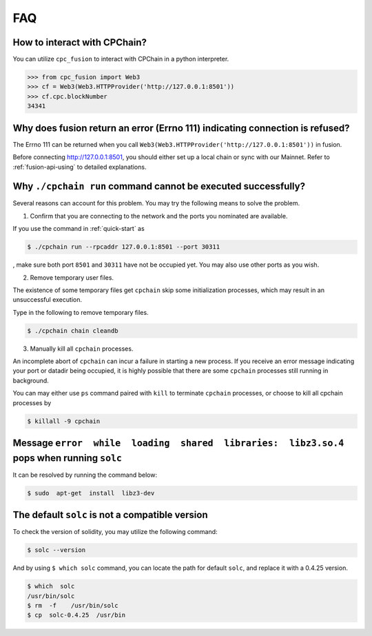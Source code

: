 .. _FAQ:

FAQ
~~~~~~~~~~~

How to interact with CPChain?
*********************************

You can utilize ``cpc_fusion`` to interact with CPChain in a python interpreter.

.. code-block:: python

    >>> from cpc_fusion import Web3
    >>> cf = Web3(Web3.HTTPProvider('http://127.0.0.1:8501'))
    >>> cf.cpc.blockNumber
    34341



Why does fusion return an error (Errno 111) indicating connection is refused?
****************************************************************************************

The Errno 111 can be returned when you call ``Web3(Web3.HTTPProvider('http://127.0.0.1:8501'))`` in fusion.

Before connecting http://127.0.0.1:8501, you should either set up a local chain or sync with our Mainnet.
Refer to :ref:`fusion-api-using` to detailed explanations.


.. _cpchain-run-fail:

Why ``./cpchain run`` command cannot be executed successfully?
*********************************************************************


Several reasons can account for this problem.
You may try the following means to solve the problem.

1. Confirm that you are connecting to the network and the ports you nominated are available.

If you use the command in :ref:`quick-start` as

.. code-block:: shell

    $ ./cpchain run --rpcaddr 127.0.0.1:8501 --port 30311

, make sure both port ``8501`` and ``30311`` have not be occupied yet.
You may also use other ports as you wish.

2. Remove temporary user files.

The existence of some temporary files get ``cpchain`` skip some initialization processes,
which may result in an unsuccessful execution.

Type in the following to remove temporary files.


.. code-block:: shell

    $ ./cpchain chain cleandb

3. Manually kill all ``cpchain`` processes.

An incomplete abort of ``cpchain`` can incur a failure in starting a new process.
If you receive an error message indicating your port or datadir being occupied,
it is highly possible that there are some ``cpchain`` processes still running in background.

You can may either use ``ps`` command paired with ``kill`` to terminate ``cpchain`` processes,
or choose to kill all cpchain processes by

.. code-block:: shell

    $ killall -9 cpchain

Message ``error  while  loading  shared  libraries:  libz3.so.4`` pops when running ``solc``
************************************************************************************************

It can be resolved by running the command below:

.. code-block:: shell

    $ sudo  apt-get  install  libz3-dev

The default ``solc`` is not a compatible version
**************************************************

To check the version of solidity, you may utilize the following command:

.. code-block:: shell

    $ solc --version

And by using ``$ which solc`` command, you can locate the path for default ``solc``,
and replace it with a 0.4.25 version.

.. code-block:: shell

    $ which  solc
    /usr/bin/solc
    $ rm  -f    /usr/bin/solc
    $ cp  solc-0.4.25  /usr/bin
